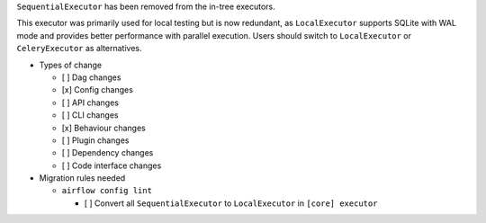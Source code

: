 ``SequentialExecutor`` has been removed from the in-tree executors.

This executor was primarily used for local testing but is now redundant, as ``LocalExecutor``
supports SQLite with WAL mode and provides better performance with parallel execution.
Users should switch to ``LocalExecutor`` or ``CeleryExecutor`` as alternatives.

* Types of change

  * [ ] Dag changes
  * [x] Config changes
  * [ ] API changes
  * [ ] CLI changes
  * [x] Behaviour changes
  * [ ] Plugin changes
  * [ ] Dependency changes
  * [ ] Code interface changes

* Migration rules needed

  * ``airflow config lint``

    * [ ] Convert all ``SequentialExecutor`` to ``LocalExecutor`` in ``[core] executor``
